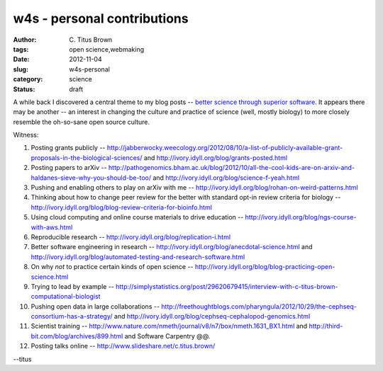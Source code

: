 w4s - personal contributions
############################

:author: C\. Titus Brown
:tags: open science,webmaking
:date: 2012-11-04
:slug: w4s-personal
:category: science
:status: draft

A while back I discovered a central theme to my blog posts -- `better
science through superior software
<http://ivory.idyll.org/blog/big-data-biology-2.html>`__.  It appears
there may be another -- an interest in changing the culture and
practice of science (well, mostly biology) to more closely resemble
the oh-so-sane open source culture.

Witness:

1. Posting grants publicly -- http://jabberwocky.weecology.org/2012/08/10/a-list-of-publicly-available-grant-proposals-in-the-biological-sciences/ and http://ivory.idyll.org/blog/grants-posted.html

2. Posting papers to arXiv -- http://pathogenomics.bham.ac.uk/blog/2012/10/all-the-cool-kids-are-on-arxiv-and-haldanes-sieve-why-you-should-be-too/ and http://ivory.idyll.org/blog/science-f-yeah.html

3. Pushing and enabling others to play on arXiv with me -- http://ivory.idyll.org/blog/rohan-on-weird-patterns.html

4. Thinking about how to change peer review for the better with standard opt-in review criteria for biology -- http://ivory.idyll.org/blog/blog-review-criteria-for-bioinfo.html

5. Using cloud computing and online course materials to drive education -- http://ivory.idyll.org/blog/ngs-course-with-aws.html

6. Reproducible research -- http://ivory.idyll.org/blog/replication-i.html

7. Better software engineering in research -- http://ivory.idyll.org/blog/anecdotal-science.html and http://ivory.idyll.org/blog/automated-testing-and-research-software.html

8. On why *not* to practice certain kinds of open science -- http://ivory.idyll.org/blog/blog-practicing-open-science.html

9. Trying to lead by example -- http://simplystatistics.org/post/29620679415/interview-with-c-titus-brown-computational-biologist

10. Pushing open data in large collaborations -- http://freethoughtblogs.com/pharyngula/2012/10/29/the-cephseq-consortium-has-a-strategy/ and http://ivory.idyll.org/blog/cephseq-cephalopod-genomics.html

11. Scientist training -- http://www.nature.com/nmeth/journal/v8/n7/box/nmeth.1631_BX1.html and http://third-bit.com/blog/archives/899.html and Software Carpentry @@.

12. Posting talks online -- http://www.slideshare.net/c.titus.brown/

--titus
